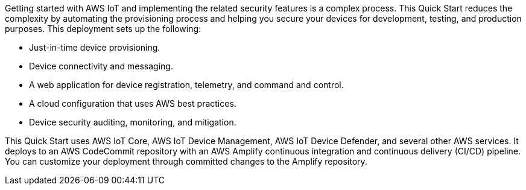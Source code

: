 Getting started with AWS IoT and implementing the related security features is a complex process. 
This Quick Start reduces the complexity by automating 
the provisioning process and helping you secure your devices for development, testing, and production purposes. This deployment sets up the following:

* Just-in-time device provisioning.
* Device connectivity and messaging.
* A web application for device registration, telemetry, and command and control.
* A cloud configuration that uses AWS best practices.
* Device security auditing, monitoring, and mitigation.

This Quick Start uses AWS IoT Core, AWS IoT Device Management, AWS IoT Device Defender, and several other AWS services. It deploys to an AWS CodeCommit repository with an AWS Amplify continuous integration and continuous delivery (CI/CD) pipeline. You can customize your deployment through committed changes to the Amplify repository.